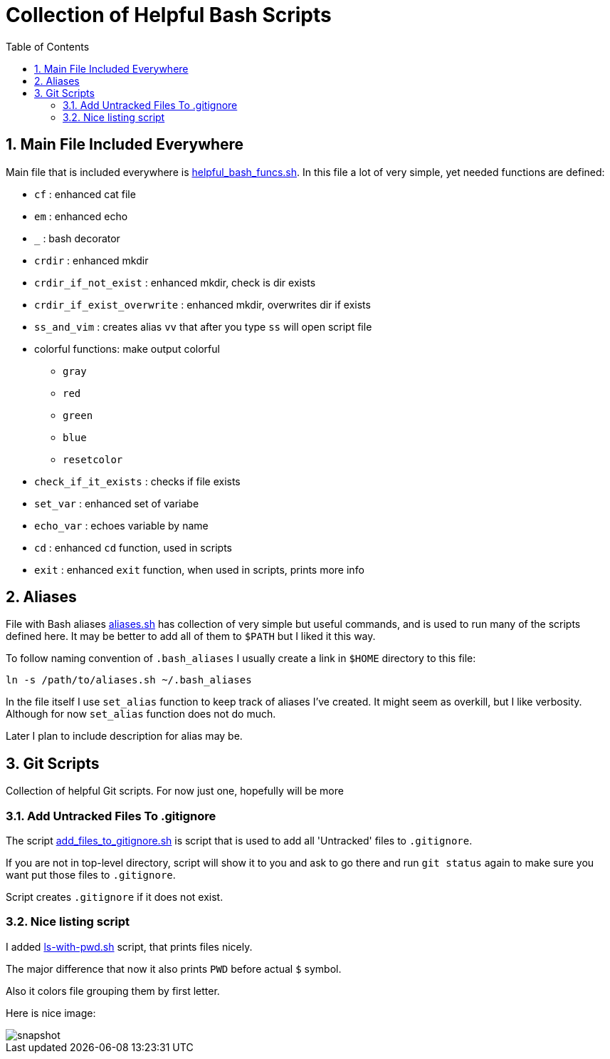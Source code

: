 = Collection of Helpful Bash Scripts
:experimental:
:toc:
:toclevels: 5
:toc-placement: preamble
:sectnums:
:helpful_bash_funcs_sh: link:./include_bash_scripts/helpful_bash_funcs.sh[helpful_bash_funcs.sh]
:aliases_sh: link:./aliases.sh[aliases.sh]
:add_files_to_gitignore_sh: link:./git_scripts/add_files_to_gitignore.sh[add_files_to_gitignore.sh]
:ls_with_pwd: link:./ls_change_scripts/ls-with-pwd.sh[ls-with-pwd.sh]
:imagesdir: ./images

toc::[]

== Main File Included Everywhere

Main file that is included everywhere is {helpful_bash_funcs_sh}.
In this file a lot of very simple, yet needed functions are defined:

* `cf` : enhanced cat file 
* `em` : enhanced echo 
* `_` : bash decorator 
* `crdir` : enhanced mkdir
* `crdir_if_not_exist` : enhanced mkdir, check is dir exists
* `crdir_if_exist_overwrite` : enhanced mkdir, overwrites dir if exists
* `ss_and_vim` : creates alias `vv` that after you type 
    `ss` will open script file
* colorful functions: make output colorful
    ** `gray`
    ** `red`
    ** `green`
    ** `blue`
    ** `resetcolor`
* `check_if_it_exists` : checks if file exists
* `set_var` : enhanced set of variabe
* `echo_var` : echoes variable by name 
* `cd` : enhanced `cd` function, used in scripts
* `exit` : enhanced `exit` function, when used in scripts, prints more info

== Aliases

File with Bash aliases {aliases_sh} has collection of very simple but useful 
commands,
and is used to run many of the scripts defined here. It may be better to
add all of them to `$PATH` but I liked it this way.

To follow naming convention of `.bash_aliases` I usually create a link 
in `$HOME` directory to this file:

```bash
ln -s /path/to/aliases.sh ~/.bash_aliases
```

In the file itself I use `set_alias` function to keep track of aliases I've
created. It might seem as overkill, but I like verbosity. Although for now
`set_alias` function does not do much.

Later I plan to include description for alias may be.

== Git Scripts

Collection of helpful Git scripts. For now just one, hopefully
will be more

=== Add Untracked Files To .gitignore

The script {add_files_to_gitignore_sh} is script that is used
to add all 'Untracked' files to `.gitignore`. 

If you are not in top-level directory, script will show
it to you and ask to go there and run `git status`
again to make sure you want put those files to `.gitignore`.

Script creates `.gitignore` if it does not exist.

=== Nice listing script

I added {ls_with_pwd} script, that prints files nicely.

The major difference that now it also prints `PWD`
before actual `$` symbol.

Also it colors file grouping them by first letter.

Here is nice image:

image::ls_with_small_number_of_files.png[snapshot]

